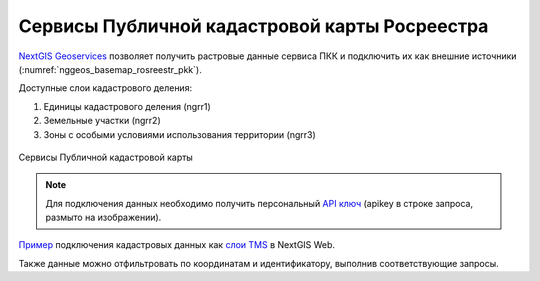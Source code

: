 .. sectionauthor:: Роман Гайнуллов <roman.gainullov@nextgis.com>

.. _nggeos_pkk:

Сервисы Публичной кадастровой карты Росреестра
=============================================

`NextGIS Geoservices <https://my.nextgis.com>`_ позволяет получить растровые данные сервиса ПКК и подключить их как внешние источники (:numref:`nggeos_basemap_rosreestr_pkk`).

Доступные слои кадастрового деления:

1. Единицы кадастрового деления (ngrr1)
2. Земельные участки (ngrr2)
3. Зоны с особыми условиями использования территории (ngrr3)


.. figure:: _static/nggeos_basemap_rosreestr_pkk_rus.png
   :name: nggeos_basemap_rosreestr_pkk
   :align: center
   :width: 30cm
 
   Сервисы Публичной кадастровой карты

.. note:: 
	Для подключения данных необходимо получить персональный `API ключ <https://docs.nextgis.ru/docs_geoservices/source/reissue_api_key.html>`_ (apikey в строке запроса, размыто на изображении).
   
`Пример <https://demo.nextgis.com/resource/3928>`_ подключения кадастровых данных
как `слои TMS <https://docs.nextgis.ru/docs_ngweb/source/layers.html#tms>`_ в NextGIS Web.

Также данные можно отфильтровать по координатам и идентификатору, выполнив соответствующие запросы.
